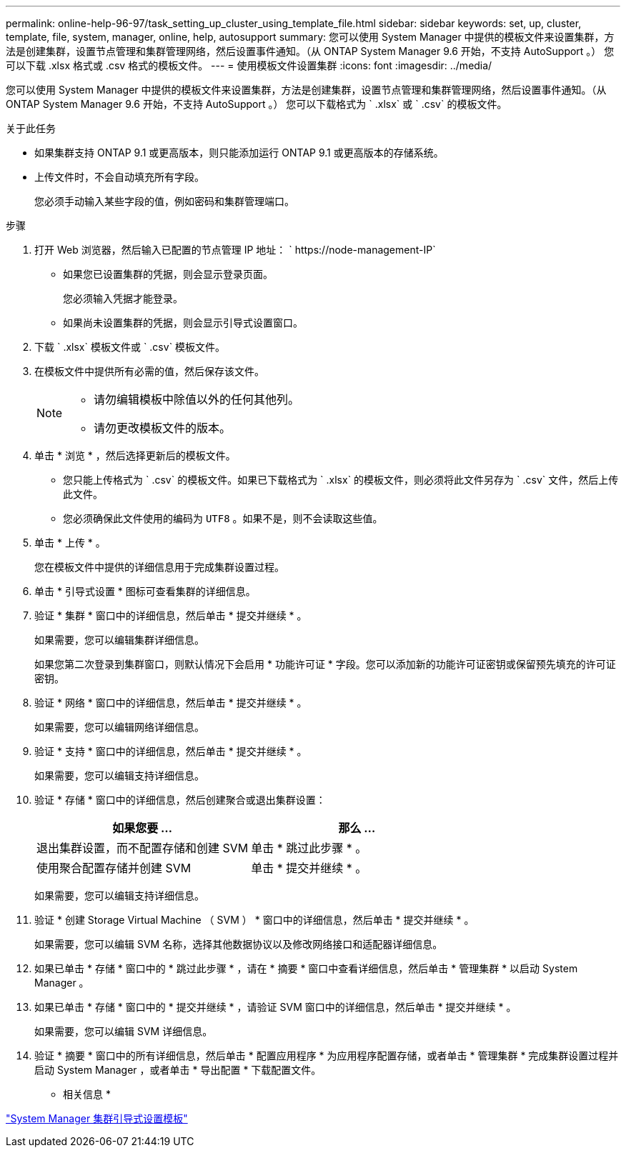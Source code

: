 ---
permalink: online-help-96-97/task_setting_up_cluster_using_template_file.html 
sidebar: sidebar 
keywords: set, up, cluster, template, file, system, manager, online, help, autosupport 
summary: 您可以使用 System Manager 中提供的模板文件来设置集群，方法是创建集群，设置节点管理和集群管理网络，然后设置事件通知。（从 ONTAP System Manager 9.6 开始，不支持 AutoSupport 。） 您可以下载 .xlsx 格式或 .csv 格式的模板文件。 
---
= 使用模板文件设置集群
:icons: font
:imagesdir: ../media/


[role="lead"]
您可以使用 System Manager 中提供的模板文件来设置集群，方法是创建集群，设置节点管理和集群管理网络，然后设置事件通知。（从 ONTAP System Manager 9.6 开始，不支持 AutoSupport 。） 您可以下载格式为 ` .xlsx` 或 ` .csv` 的模板文件。

.关于此任务
* 如果集群支持 ONTAP 9.1 或更高版本，则只能添加运行 ONTAP 9.1 或更高版本的存储系统。
* 上传文件时，不会自动填充所有字段。
+
您必须手动输入某些字段的值，例如密码和集群管理端口。



.步骤
. 打开 Web 浏览器，然后输入已配置的节点管理 IP 地址： ` +https://node-management-IP+`
+
** 如果您已设置集群的凭据，则会显示登录页面。
+
您必须输入凭据才能登录。

** 如果尚未设置集群的凭据，则会显示引导式设置窗口。


. 下载 ` .xlsx` 模板文件或 ` .csv` 模板文件。
. 在模板文件中提供所有必需的值，然后保存该文件。
+
[NOTE]
====
** 请勿编辑模板中除值以外的任何其他列。
** 请勿更改模板文件的版本。


====
. 单击 * 浏览 * ，然后选择更新后的模板文件。
+
** 您只能上传格式为 ` .csv` 的模板文件。如果已下载格式为 ` .xlsx` 的模板文件，则必须将此文件另存为 ` .csv` 文件，然后上传此文件。
** 您必须确保此文件使用的编码为 `UTF8` 。如果不是，则不会读取这些值。


. 单击 * 上传 * 。
+
您在模板文件中提供的详细信息用于完成集群设置过程。

. 单击 * 引导式设置 * 图标可查看集群的详细信息。
. 验证 * 集群 * 窗口中的详细信息，然后单击 * 提交并继续 * 。
+
如果需要，您可以编辑集群详细信息。

+
如果您第二次登录到集群窗口，则默认情况下会启用 * 功能许可证 * 字段。您可以添加新的功能许可证密钥或保留预先填充的许可证密钥。

. 验证 * 网络 * 窗口中的详细信息，然后单击 * 提交并继续 * 。
+
如果需要，您可以编辑网络详细信息。

. 验证 * 支持 * 窗口中的详细信息，然后单击 * 提交并继续 * 。
+
如果需要，您可以编辑支持详细信息。

. 验证 * 存储 * 窗口中的详细信息，然后创建聚合或退出集群设置：
+
|===
| 如果您要 ... | 那么 ... 


 a| 
退出集群设置，而不配置存储和创建 SVM
 a| 
单击 * 跳过此步骤 * 。



 a| 
使用聚合配置存储并创建 SVM
 a| 
单击 * 提交并继续 * 。

|===
+
如果需要，您可以编辑支持详细信息。

. 验证 * 创建 Storage Virtual Machine （ SVM ） * 窗口中的详细信息，然后单击 * 提交并继续 * 。
+
如果需要，您可以编辑 SVM 名称，选择其他数据协议以及修改网络接口和适配器详细信息。

. 如果已单击 * 存储 * 窗口中的 * 跳过此步骤 * ，请在 * 摘要 * 窗口中查看详细信息，然后单击 * 管理集群 * 以启动 System Manager 。
. 如果已单击 * 存储 * 窗口中的 * 提交并继续 * ，请验证 SVM 窗口中的详细信息，然后单击 * 提交并继续 * 。
+
如果需要，您可以编辑 SVM 详细信息。

. 验证 * 摘要 * 窗口中的所有详细信息，然后单击 * 配置应用程序 * 为应用程序配置存储，或者单击 * 管理集群 * 完成集群设置过程并启动 System Manager ，或者单击 * 导出配置 * 下载配置文件。


* 相关信息 *

https://kb.netapp.com/Advice_and_Troubleshooting/Data_Storage_Software/ONTAP_OS/System_Manager_Cluster_Guided_Setup_Templates["System Manager 集群引导式设置模板"]
